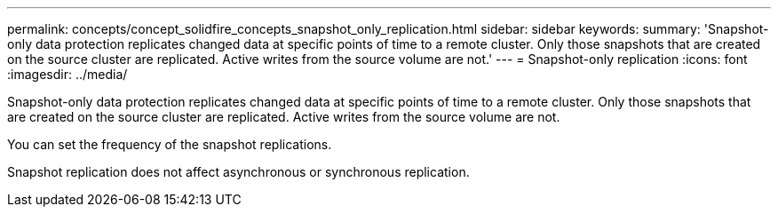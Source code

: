 ---
permalink: concepts/concept_solidfire_concepts_snapshot_only_replication.html
sidebar: sidebar
keywords: 
summary: 'Snapshot-only data protection replicates changed data at specific points of time to a remote cluster. Only those snapshots that are created on the source cluster are replicated. Active writes from the source volume are not.'
---
= Snapshot-only replication
:icons: font
:imagesdir: ../media/

[.lead]
Snapshot-only data protection replicates changed data at specific points of time to a remote cluster. Only those snapshots that are created on the source cluster are replicated. Active writes from the source volume are not.

You can set the frequency of the snapshot replications.

Snapshot replication does not affect asynchronous or synchronous replication.
